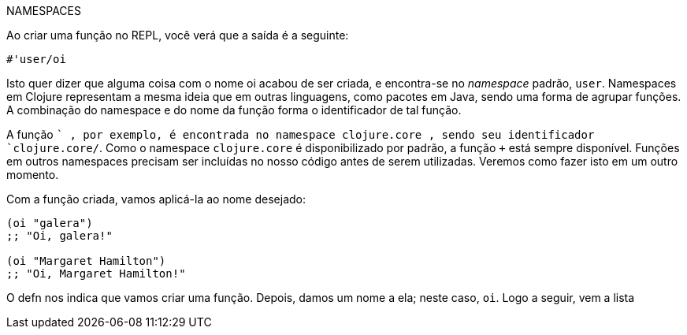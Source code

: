 .NAMESPACES
****
Ao  criar  uma  função  no  REPL,  você  verá  que  a  saída  é  a seguinte:

```
#'user/oi
```

Isto quer dizer que alguma coisa com o nome  oi  acabou de ser  criada,  e  encontra-se  no  _namespace_  padrão,    `user`.
Namespaces em Clojure representam a mesma ideia que em outras  linguagens,  como  pacotes  em  Java,  sendo  uma  forma de agrupar funções. A combinação do namespace e do nome da função forma o identificador de tal função.

A  função   `+` ,  por  exemplo,  é  encontrada  no  namespace clojure.core , sendo seu identificador  `clojure.core/+`.
Como  o  namespace   `clojure.core` é  disponibilizado  por padrão,  a  função   `+`   está  sempre  disponível.  
Funções  em outros  namespaces  precisam  ser  incluídas  no  nosso  código antes  de  serem  utilizadas.  
Veremos  como  fazer  isto  em  um outro momento.
****

Com a função criada, vamos aplicá-la ao nome desejado:

```
(oi "galera")
;; "Oi, galera!"

(oi "Margaret Hamilton")
;; "Oi, Margaret Hamilton!"
```

O   defn   nos  indica  que  vamos  criar  uma  função.  Depois, damos um nome a ela; neste caso,  `oi`. 
Logo a seguir, vem a lista